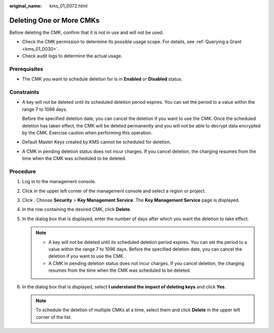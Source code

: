 :original_name: kms_01_0072.html

.. _kms_01_0072:

Deleting One or More CMKs
=========================

Before deleting the CMK, confirm that it is not in use and will not be used.

-  Check the CMK permission to determine its possible usage scope. For details, see :ref:`Querying a Grant <kms_01_0030>`.
-  Check audit logs to determine the actual usage.

Prerequisites
-------------

-  The CMK you want to schedule deletion for is in **Enabled** or **Disabled** status.

Constraints
-----------

-  A key will not be deleted until its scheduled deletion period expires. You can set the period to a value within the range 7 to 1096 days.

   Before the specified deletion date, you can cancel the deletion if you want to use the CMK. Once the scheduled deletion has taken effect, the CMK will be deleted permanently and you will not be able to decrypt data encrypted by the CMK. Exercise caution when performing this operation.

-  Default Master Keys created by KMS cannot be scheduled for deletion.

-  A CMK in pending deletion status does not incur charges. If you cancel deletion, the charging resumes from the time when the CMK was scheduled to be deleted.

Procedure
---------

#. Log in to the management console.
#. Click |image1| in the upper left corner of the management console and select a region or project.
#. Click |image2|. Choose **Security** > **Key Management Service**. The **Key Management Service** page is displayed.
#. In the row containing the desired CMK, click **Delete**.
#. In the dialog box that is displayed, enter the number of days after which you want the deletion to take effect.

   .. note::

      -  A key will not be deleted until its scheduled deletion period expires. You can set the period to a value within the range 7 to 1096 days. Before the specified deletion date, you can cancel the deletion if you want to use the CMK.
      -  A CMK in pending deletion status does not incur charges. If you cancel deletion, the charging resumes from the time when the CMK was scheduled to be deleted.

#. In the dialog box that is displayed, select **I understand the impact of deleting keys** and click **Yes**.

   .. note::

      To schedule the deletion of multiple CMKs at a time, select them and click **Delete** in the upper left corner of the list.

.. |image1| image:: /_static/images/en-us_image_0000001284811084.png
.. |image2| image:: /_static/images/en-us_image_0000001295227514.png

